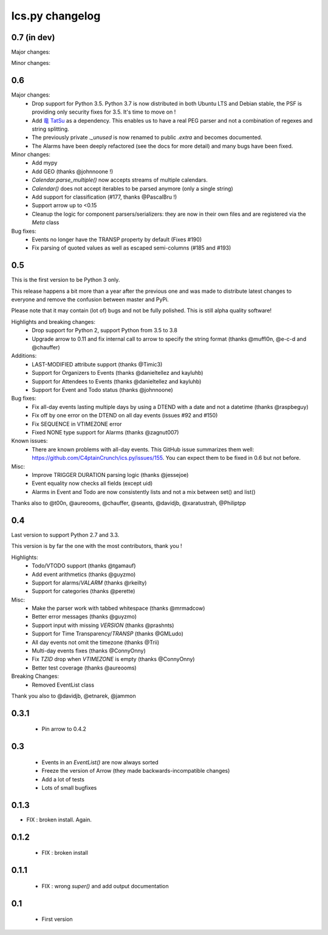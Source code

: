 ============
Ics.py changelog
============


**************
0.7 (in dev)
**************

Major changes:

Minor changes:

**************
0.6
**************

Major changes:
 - Drop support for Python 3.5. Python 3.7 is now distributed in both Ubuntu LTS
   and Debian stable, the PSF is providing only security fixes for 3.5. It's time
   to move on !
 - Add `竜 TatSu <https://pypi.org/project/TatSu/>`_ as a dependency.
   This enables us to have a real PEG parser and not a combination of
   regexes and string splitting.
 - The previously private `._unused` is now renamed to public `.extra` and
   becomes documented.
 - The Alarms have been deeply refactored (see the docs for more detail) and
   many bugs have been fixed.

Minor changes:
 - Add mypy
 - Add GEO (thanks @johnnoone !)
 - `Calendar.parse_multiple()` now accepts streams of multiple calendars.
 - `Calendar()` does not accept iterables to be parsed anymore (only a single
   string)
 - Add support for classification (#177, thanks @PascalBru !)
 - Support arrow up to <0.15
 - Cleanup the logic for component parsers/serializers: they are now in their own
   files and are registered via the `Meta` class

Bug fixes:
 - Events no longer have the TRANSP property by default (Fixes #190)
 - Fix parsing of quoted values as well as escaped semi-columns (#185 and #193)


**************
0.5
**************

This is the first version to be Python 3 only.

This release happens a bit more than a year after the previous one and was made to
distribute latest changes to everyone and remove the confusion between master and PyPi.

Please note that it may contain (lot of) bugs and not be fully polished.
This is still alpha quality software!

Highlights and breaking changes:
 - Drop support for Python 2, support Python from 3.5 to 3.8
 - Upgrade arrow to 0.11 and fix internal call to arrow to specify the string
   format (thanks @muffl0n, @e-c-d and @chauffer)

Additions:
 - LAST-MODIFIED attribute support (thanks @Timic3)
 - Support for Organizers to Events (thanks @danieltellez and kayluhb)
 - Support for Attendees to Events (thanks @danieltellez and kayluhb)
 - Support for Event and Todo status (thanks @johnnoone)

Bug fixes:
 - Fix all-day events lasting multiple days by using a DTEND with a date and not a datetime (thanks @raspbeguy)
 - Fix off by one error on the DTEND on all day events (issues #92 and #150)
 - Fix SEQUENCE in VTIMEZONE error
 - Fixed NONE type support for Alarms (thanks @zagnut007)

Known issues:
 - There are known problems with all-day events. This GitHub issue summarizes them
   well: https://github.com/C4ptainCrunch/ics.py/issues/155. You can expect them to
   be fixed in 0.6 but not before.

Misc:
 - Improve TRIGGER DURATION parsing logic (thanks @jessejoe)
 - Event equality now checks all fields (except uid)
 - Alarms in Event and Todo are now consistently lists and not a mix between set() and list()

Thanks also to @t00n, @aureooms, @chauffer, @seants, @davidjb, @xaratustrah, @Philiptpp

**************
0.4
**************

Last version to support Python 2.7 and 3.3.

This version is by far the one with the most contributors, thank you !

Highlights:
 - Todo/VTODO support (thanks @tgamauf)
 - Add event arithmetics (thanks @guyzmo)
 - Support for alarms/`VALARM` (thanks @rkeilty)
 - Support for categories (thanks @perette)

Misc:
 - Make the parser work with tabbed whitespace (thanks @mrmadcow)
 - Better error messages (thanks @guyzmo)
 - Support input with missing `VERSION` (thanks @prashnts)
 - Support for Time Transparency/`TRANSP` (thanks @GMLudo)
 - All day events not omit the timezone (thanks @Trii)
 - Multi-day events fixes (thanks @ConnyOnny)
 - Fix `TZID` drop when `VTIMEZONE` is empty (thanks @ConnyOnny)
 - Better test coverage (thanks @aureooms)

Breaking Changes:
 - Removed EventList class

Thank you also to @davidjb, @etnarek, @jammon

*******
0.3.1
*******
 - Pin arrow to 0.4.2

*****
0.3
*****
 - Events in an `EventList()` are now always sorted
 - Freeze the version of Arrow (they made backwards-incompatible changes)
 - Add a lot of tests
 - Lots of small bugfixes

*******
0.1.3
*******
- FIX : broken install. Again.

*******
0.1.2
*******
 - FIX : broken install

*******
0.1.1
*******
 - FIX : wrong `super()` and add output documentation

****
0.1
****
 - First version
